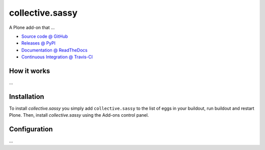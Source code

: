 ====================
collective.sassy
====================

A Plone add-on that ...

* `Source code @ GitHub <https://github.com/tlyng/collective.sassy>`_
* `Releases @ PyPI <http://pypi.python.org/pypi/collective.sassy>`_
* `Documentation @ ReadTheDocs <http://collectivesassy.readthedocs.org>`_
* `Continuous Integration @ Travis-CI <http://travis-ci.org/tlyng/collective.sassy>`_

How it works
============

...


Installation
============

To install `collective.sassy` you simply add ``collective.sassy``
to the list of eggs in your buildout, run buildout and restart Plone.
Then, install `collective.sassy` using the Add-ons control panel.


Configuration
=============

...

